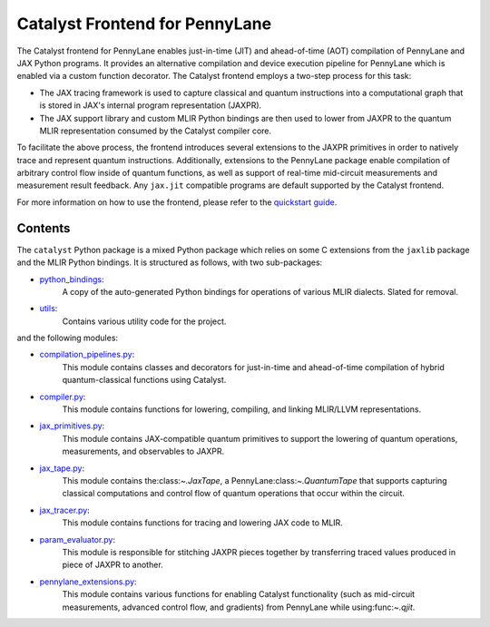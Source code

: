 .. frontend-start-inclusion-marker-do-not-remove

Catalyst Frontend for PennyLane
###############################

The Catalyst frontend for PennyLane enables just-in-time (JIT) and ahead-of-time (AOT) compilation
of PennyLane and JAX Python programs. It provides an alternative compilation and device execution
pipeline for PennyLane which is enabled via a custom function decorator. The Catalyst frontend
employs a two-step process for this task:

- The JAX tracing framework is used to capture classical and quantum instructions into a
  computational graph that is stored in JAX's internal program representation (JAXPR).

- The JAX support library and custom MLIR Python bindings are then used to lower from JAXPR to the
  quantum MLIR representation consumed by the Catalyst compiler core.

To facilitate the above process, the frontend introduces several extensions to the JAXPR primitives
in order to natively trace and represent quantum instructions. Additionally, extensions to the
PennyLane package enable compilation of arbitrary control flow inside of quantum functions, as well
as support of real-time mid-circuit measurements and measurement result feedback. Any ``jax.jit``
compatible programs are default supported by the Catalyst frontend.

For more information on how to use the frontend, please refer to the
`quickstart guide <https://docs.pennylane.ai/projects/catalyst/en/latest/dev/quick_start.html>`_.

Contents
========

The ``catalyst`` Python package is a mixed Python package which relies on some C extensions from the
``jaxlib`` package and the MLIR Python bindings. It is structured as follows, with two sub-packages:

- `python_bindings <https://github.com/PennyLaneAI/catalyst/tree/main/frontend/python_bindings>`_:
    A copy of the auto-generated Python bindings for operations of various MLIR dialects.
    Slated for removal.

- `utils <https://github.com/PennyLaneAI/catalyst/tree/main/frontend/utils>`_:
    Contains various utility code for the project.

and the following modules:

- `compilation_pipelines.py <https://github.com/PennyLaneAI/catalyst/tree/main/frontend/compilation_pipelines.py>`_:
    This module contains classes and decorators for just-in-time and ahead-of-time compilation of
    hybrid quantum-classical functions using Catalyst.

- `compiler.py <https://github.com/PennyLaneAI/catalyst/tree/main/frontend/compiler.py>`_:
    This module contains functions for lowering, compiling, and linking MLIR/LLVM representations.

- `jax_primitives.py <https://github.com/PennyLaneAI/catalyst/tree/main/frontend/jax_primitives.py>`_:
    This module contains JAX-compatible quantum primitives to support the lowering of quantum
    operations, measurements, and observables to JAXPR.

- `jax_tape.py <https://github.com/PennyLaneAI/catalyst/tree/main/frontend/jax_tape.py>`_:
    This module contains the:class:`~.JaxTape`, a PennyLane:class:`~.QuantumTape` that supports
    capturing classical computations and control flow of quantum operations that occur within the
    circuit.

- `jax_tracer.py <https://github.com/PennyLaneAI/catalyst/tree/main/frontend/jax_tracer.py>`_:
    This module contains functions for tracing and lowering JAX code to MLIR.

- `param_evaluator.py <https://github.com/PennyLaneAI/catalyst/tree/main/frontend/param_evaluator.py>`_:
    This module is responsible for stitching JAXPR pieces together by transferring traced values
    produced in piece of JAXPR to another.

- `pennylane_extensions.py <https://github.com/PennyLaneAI/catalyst/tree/main/frontend/pennylane_extensions.py>`_:
    This module contains various functions for enabling Catalyst functionality (such as mid-circuit
    measurements, advanced control flow, and gradients) from PennyLane while using:func:`~.qjit`.

.. frontend-end-inclusion-marker-do-not-remove
